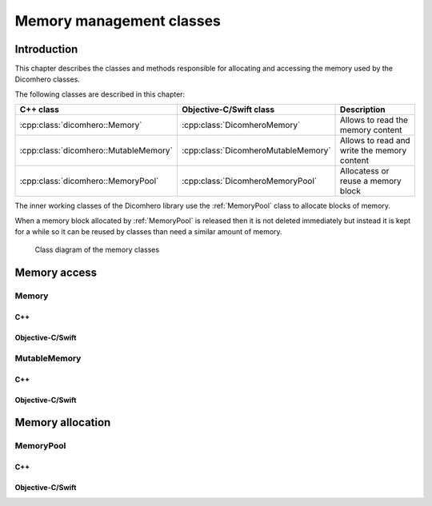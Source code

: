 Memory management classes
=========================

Introduction
------------

This chapter describes the classes and methods responsible for allocating and accessing the memory used by the Dicomhero classes.

The following classes are described in this chapter:

+-----------------------------------------------+---------------------------------------------+-------------------------------+
|C++ class                                      |Objective-C/Swift class                      |Description                    |
+===============================================+=============================================+===============================+
|:cpp:class:`dicomhero::Memory`                 |:cpp:class:`DicomheroMemory`                 |Allows to read the memory      |
|                                               |                                             |content                        |
+-----------------------------------------------+---------------------------------------------+-------------------------------+
|:cpp:class:`dicomhero::MutableMemory`          |:cpp:class:`DicomheroMutableMemory`          |Allows to read and write the   |
|                                               |                                             |memory content                 |
+-----------------------------------------------+---------------------------------------------+-------------------------------+
|:cpp:class:`dicomhero::MemoryPool`             |:cpp:class:`DicomheroMemoryPool`             |Allocatess or reuse a memory   |
|                                               |                                             |block                          |
+-----------------------------------------------+---------------------------------------------+-------------------------------+

The inner working classes of the Dicomhero library use the :ref:`MemoryPool` class to allocate blocks of memory.

When a memory block allocated by :ref:`MemoryPool` is released then it is not deleted immediately but instead it is kept for
a while so it can be reused by classes than need a similar amount of memory.

.. figure:: images/memory.jpg
   :target: _images/memory.jpg
   :figwidth: 100%
   :alt: Memory related classes

   Class diagram of the memory classes


Memory access
-------------

Memory
......

C++
,,,

.. doxygenclass:: dicomhero::Memory
   :members:

Objective-C/Swift
,,,,,,,,,,,,,,,,,

.. doxygenclass:: DicomheroMemory
   :members:


MutableMemory
.............

C++
,,,

.. doxygenclass:: dicomhero::MutableMemory
   :members:

Objective-C/Swift
,,,,,,,,,,,,,,,,,

.. doxygenclass:: DicomheroMutableMemory
   :members:


Memory allocation
-----------------

.. _MemoryPool:

MemoryPool
..........

C++
,,,

.. doxygenclass:: dicomhero::MemoryPool
   :members:

Objective-C/Swift
,,,,,,,,,,,,,,,,,

.. doxygenclass:: DicomheroMemoryPool
   :members:



